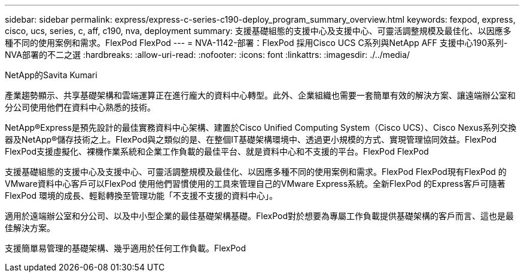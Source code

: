 ---
sidebar: sidebar 
permalink: express/express-c-series-c190-deploy_program_summary_overview.html 
keywords: fexpod, express, cisco, ucs, series, c, aff, c190, nva, deployment 
summary: 支援基礎組態的支援中心及支援中心、可靈活調整規模及最佳化、以因應多種不同的使用案例和需求。FlexPod FlexPod 
---
= NVA-1142-部署：FlexPod 採用Cisco UCS C系列與NetApp AFF 支援中心190系列- NVA部署的不二之選
:hardbreaks:
:allow-uri-read: 
:nofooter: 
:icons: font
:linkattrs: 
:imagesdir: ./../media/


NetApp的Savita Kumari

[role="lead"]
產業趨勢顯示、共享基礎架構和雲端運算正在進行龐大的資料中心轉型。此外、企業組織也需要一套簡單有效的解決方案、讓遠端辦公室和分公司使用他們在資料中心熟悉的技術。

NetApp®Express是預先設計的最佳實務資料中心架構、建置於Cisco Unified Computing System（Cisco UCS）、Cisco Nexus系列交換器及NetApp®儲存技術之上。FlexPod與之類似的是、在整個IT基礎架構環境中、透過更小規模的方式、實現管理協同效益。FlexPod FlexPod支援虛擬化、裸機作業系統和企業工作負載的最佳平台、就是資料中心和不支援的平台。FlexPod FlexPod

支援基礎組態的支援中心及支援中心、可靈活調整規模及最佳化、以因應多種不同的使用案例和需求。FlexPod FlexPod現有FlexPod 的VMware資料中心客戶可以FlexPod 使用他們習慣使用的工具來管理自己的VMware Express系統。全新FlexPod 的Express客戶可隨著FlexPod 環境的成長、輕鬆轉換至管理功能「不支援不支援的資料中心」。

適用於遠端辦公室和分公司、以及中小型企業的最佳基礎架構基礎。FlexPod對於想要為專屬工作負載提供基礎架構的客戶而言、這也是最佳解決方案。

支援簡單易管理的基礎架構、幾乎適用於任何工作負載。FlexPod
